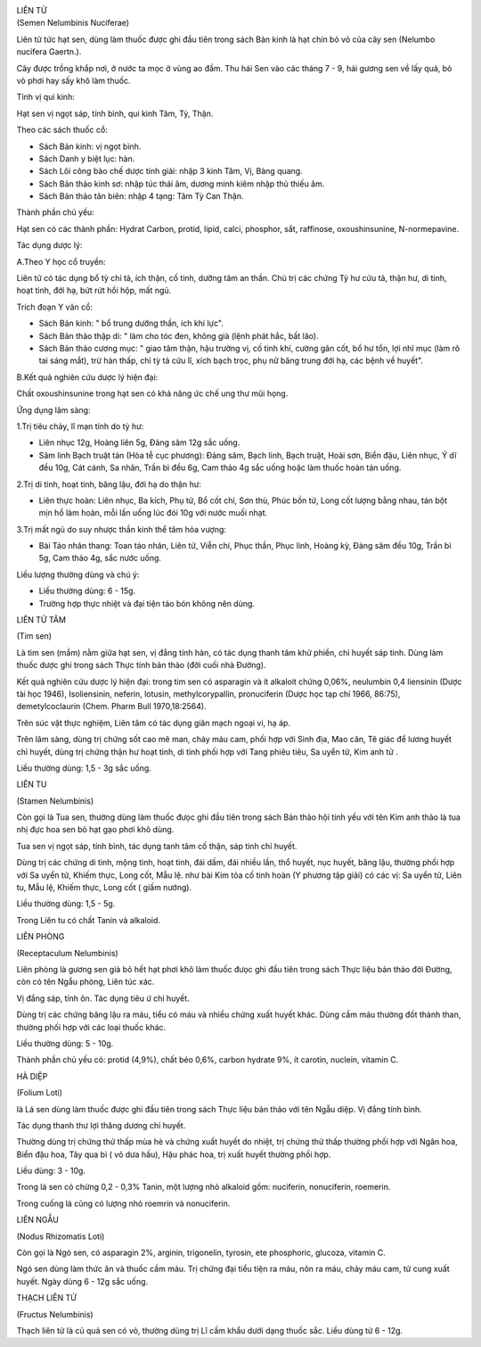|image0|

| LIÊN TỬ
| (Semen Nelumbinis Nuciferae)

Liên tử tức hạt sen, dùng làm thuốc được ghi đầu tiên trong sách Bản
kinh là hạt chín bỏ vỏ của cây sen (Nelumbo nucifera Gaertn.).

Cây được trồng khắp nơi, ở nước ta mọc ở vùng ao đầm. Thu hái Sen vào
các tháng 7 - 9, hái gương sen về lấy quả, bỏ vỏ phơi hay sấy khô làm
thuốc.

Tính vị qui kinh:

Hạt sen vị ngọt sáp, tính bình, qui kinh Tâm, Tỳ, Thận.

Theo các sách thuốc cổ:

-  Sách Bản kinh: vị ngọt bình.
-  Sách Danh y biệt lục: hàn.
-  Sách Lôi công bào chế dược tính giải: nhập 3 kinh Tâm, Vị, Bàng
   quang.
-  Sách Bản thảo kinh sơ: nhập túc thái âm, dương minh kiêm nhập thủ
   thiếu âm.
-  Sách Bản thảo tân biên: nhập 4 tạng: Tâm Tỳ Can Thận.

Thành phần chủ yếu:

Hạt sen có các thành phần: Hydrat Carbon, protid, lipid, calci,
phosphor, sắt, raffinose, oxoushinsunine, N-normepavine.

Tác dụng dược lý:

A.Theo Y học cổ truyền:

Liên tử có tác dụng bổ tỳ chỉ tả, ích thận, cố tinh, dưỡng tâm an thần.
Chủ trị các chứng Tỳ hư cửu tả, thận hư, di tinh, hoạt tinh, đới hạ, bứt
rứt hồi hộp, mất ngủ.

Trích đoạn Y văn cổ:

-  Sách Bản kinh: " bổ trung dưỡng thần, ích khí lực".
-  Sách Bản thảo thập di: " làm cho tóc đen, không già (lệnh phát hắc,
   bất lão).
-  Sách Bản thảo cương mục: " giao tâm thận, hậu trường vị, cố tinh khí,
   cường gân cốt, bổ hư tổn, lợi nhĩ mục (làm rõ tai sáng mắt), trừ hàn
   thấp, chỉ tỳ tả cửu lî, xích bạch trọc, phụ nữ băng trung đới hạ, các
   bệnh về huyết".

B.Kết quả nghiên cứu dược lý hiện đại:

Chất oxoushinsunine trong hạt sen có khả năng ức chế ung thư mũi họng.

Ứng dụng lâm sàng:

1.Trị tiêu chảy, lî mạn tính do tỳ hư:

-  Liên nhục 12g, Hoàng liên 5g, Đảng sâm 12g sắc uống.
-  Sâm linh Bạch truật tán (Hòa tễ cục phương): Đảng sâm, Bạch linh,
   Bạch truật, Hoài sơn, Biển đậu, Liên nhục, Ý dĩ đều 10g, Cát cánh, Sa
   nhân, Trần bì đều 6g, Cam thảo 4g sắc uống hoặc làm thuốc hoàn tán
   uống.

2.Trị di tinh, hoạt tinh, băng lậu, đới hạ do thận hư:

-  Liên thực hoàn: Liên nhục, Ba kích, Phụ tử, Bổ cốt chỉ, Sơn thù, Phúc
   bồn tử, Long cốt lượng bằng nhau, tán bột mịn hồ làm hoàn, mỗi lần
   uống lúc đói 10g với nước muối nhạt.

3.Trị mất ngủ do suy nhược thần kinh thể tâm hỏa vượng:

-  Bài Táo nhân thang: Toan táo nhân, Liên tử, Viễn chí, Phục thần, Phục
   linh, Hoàng kỳ, Đảng sâm đều 10g, Trần bì 5g, Cam thảo 4g, sắc nước
   uống.

Liều lượng thường dùng và chú ý:

-  Liều thường dùng: 6 - 15g.
-  Trường hợp thực nhiệt và đại tiện táo bón không nên dùng.

LIÊN TỬ TÂM

(Tim sen)

Là tim sen (mầm) nằm giữa hạt sen, vị đắng tính hàn, có tác dụng thanh
tâm khử phiền, chỉ huyết sáp tinh. Dùng làm thuốc dược ghi trong sách
Thực tính bản thảo (đời cuối nhà Đường).

Kết quả nghiên cứu dược lý hiện đại: trong tim sen có asparagin và ít
alkaloit chứng 0,06%, neulumbin 0,4 liensinin (Dược tài học 1946),
Isoliensinin, neferin, lotusin, methylcorypallin, pronuciferin (Dược
học tạp chí 1966, 86:75), demetylcoclaurin (Chem. Pharm Bull
1970,18:2564).

Trên súc vật thực nghiệm, Liên tâm có tác dụng giãn mạch ngoại vi, hạ
áp.

Trên lâm sàng, dùng trị chứng sốt cao mê man, chảy máu cam, phối hợp với
Sinh địa, Mao căn, Tê giác để lương huyết chỉ huyết, dùng trị chứng thận
hư hoạt tinh, di tinh phối hợp với Tang phiêu tiêu, Sa uyển tử, Kim anh
tử .

Liều thường dùng: 1,5 - 3g sắc uống.

LIÊN TU

(Stamen Nelumbinis)

Còn gọi là Tua sen, thường dùng làm thuốc đưọc ghi đầu tiên trong sách
Bản thảo hội tinh yếu với tên Kim anh thảo là tua nhị đực hoa sen bỏ hạt
gạo phơi khô dùng.

Tua sen vị ngọt sáp, tính bình, tác dụng tanh tâm cố thận, sáp tinh chỉ
huyết.

Dùng trị các chứng di tinh, mộng tinh, hoạt tinh, đái dầm, đái nhiều
lần, thổ huyết, nục huyết, băng lậu, thường phối hợp với Sa uyển tử,
Khiếm thực, Long cốt, Mẫu lệ. như bài Kim tỏa cố tinh hoàn (Y phương
tập giải) có các vị: Sa uyển tử, Liên tu, Mẫu lệ, Khiếm thực, Long cốt (
giấm nướng).

Liều thường dùng: 1,5 - 5g.

Trong Liên tu có chất Tanin và alkaloid.

LIÊN PHÒNG

(Receptaculum Nelumbinis)

Liên phòng là gương sen già bỏ hết hạt phơi khô làm thuốc đưọc ghi đầu
tiên trong sách Thực liệu bản thảo đời Đường, còn có tên Ngẫu phòng,
Liên túc xác.

Vị đắng sáp, tính ôn. Tác dụng tiêu ứ chỉ huyết.

Dùng trị các chứng băng lậu ra máu, tiểu có máu và nhiều chứng xuất
huyết khác. Dùng cầm máu thường đốt thành than, thường phối hợp với các
loại thuốc khác.

Liều thường dùng: 5 - 10g.

Thành phần chủ yếu có: protid (4,9%), chất béo 0,6%, carbon hydrate 9%,
ít carotin, nuclein, vitamin C.

HÀ DIỆP

(Folium Loti)

là Lá sen dùng làm thuốc được ghi đầu tiên trong sách Thực liệu bản thảo
với tên Ngẫu diệp. Vị đắng tính bình.

Tác dụng thanh thư lợi thăng dương chỉ huyết.

Thường dùng trị chứng thử thấp mùa hè và chứng xuất huyết do nhiệt, trị
chứng thử thấp thường phối hợp với Ngân hoa, Biển đậu hoa, Tây qua bì (
vỏ dưa hấu), Hậu phác hoa, trị xuất huyết thường phối hợp.

Liều dùng: 3 - 10g.

Trong lá sen có chừng 0,2 - 0,3% Tanin, một lượng nhỏ alkaloid gồm:
nuciferin, nonuciferin, roemerin.

Trong cuống lá cũng có lượng nhỏ roemrin và nonuciferin.

LIÊN NGẪU

(Nodus Rhizomatis Loti)

Còn gọi là Ngó sen, có asparagin 2%, arginin, trigonelin, tyrosin, ete
phosphoric, glucoza, vitamin C.

Ngó sen dùng làm thức ăn và thuốc cầm máu. Trị chứng đại tiểu tiện ra
máu, nôn ra máu, chảy máu cam, tử cung xuất huyết. Ngày dùng 6 - 12g sắc
uống.

THẠCH LIÊN TỬ

(Fructus Nelumbinis)

Thạch liên tử là củ quả sen có vỏ, thường dùng trị Lî cấm khẩu dưới dạng
thuốc sắc. Liều dùng từ 6 - 12g.

 

.. |image0| image:: LIENTU.JPG
   :width: 50px
   :height: 50px
   :target: LIENTU_.HTM
